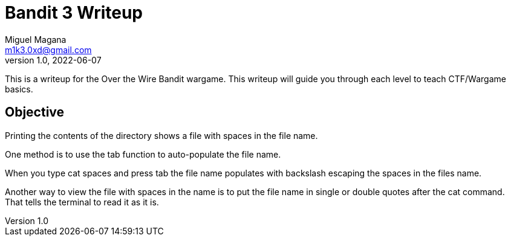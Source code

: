 = Bandit 3 Writeup
Miguel Magana <m1k3.0xd@gmail.com>
v1.0, 2022-06-07

This is a writeup for the Over the Wire Bandit wargame. This writeup will guide you through each level to teach CTF/Wargame basics.


== Objective
Printing the contents of the directory shows a file with spaces in the file name.

One method is to use the tab function to auto-populate the file name.

When you type cat spaces and press tab the file name populates with backslash escaping the spaces in the files name.

Another way to view the file with spaces in the name is to put the file name in single or double quotes after the cat command. That tells the terminal to read it as it is.